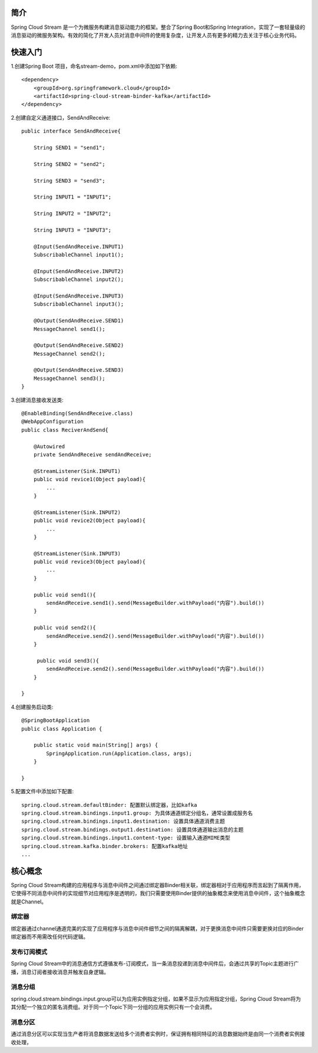 简介
======================================

Spring Cloud Stream 是一个为微服务构建消息驱动能力的框架。整合了Spring Boot和Spring Integration，实现了一套轻量级的消息驱动的微服务架构。有效的简化了开发人员对消息中间件的使用复杂度，让开发人员有更多的精力去关注于核心业务代码。

快速入门
======================================

1.创建Spring Boot 项目，命名stream-demo，pom.xml中添加如下依赖::
 
    <dependency>
        <groupId>org.springframework.cloud</groupId>
        <artifactId>spring-cloud-stream-binder-kafka</artifactId>
    </dependency>

2.创建自定义通道接口，SendAndReceive::

    public interface SendAndReceive{
        
        String SEND1 = "send1";

        String SEND2 = "send2";

        String SEND3 = "send3";

        String INPUT1 = "INPUT1";

        String INPUT2 = "INPUT2";

        String INPUT3 = "INPUT3";

        @Input(SendAndReceive.INPUT1)
        SubscribableChannel input1();

        @Input(SendAndReceive.INPUT2)
        SubscribableChannel input2();

        @Input(SendAndReceive.INPUT3)
        SubscribableChannel input3();

        @Output(SendAndReceive.SEND1)
        MessageChannel send1();

        @Output(SendAndReceive.SEND2)
        MessageChannel send2();

        @Output(SendAndReceive.SEND3)
        MessageChannel send3();
    }

3.创建消息接收发送类::

    @EnableBinding(SendAndReceive.class)
    @WebAppConfiguration
    public class ReciverAndSend{

        @Autowired
        private SendAndReceive sendAndReceive;

        @StreamListener(Sink.INPUT1)
        public void revice1(Object payload){
            ...
        }

        @StreamListener(Sink.INPUT2)
        public void revice2(Object payload){
            ...
        }

        @StreamListener(Sink.INPUT3)
        public void revice3(Object payload){
            ...
        }

        public void send1(){
            sendAndReceive.send1().send(MessageBuilder.withPayload("内容").build())
        }

        public void send2(){
            sendAndReceive.send2().send(MessageBuilder.withPayload("内容").build())
        }

         public void send3(){
            sendAndReceive.send2().send(MessageBuilder.withPayload("内容").build())
        }

    }

4.创建服务启动类::
    
    @SpringBootApplication
    public class Application {

        public static void main(String[] args) {
            SpringApplication.run(Application.class, args);
        }

    }

5.配置文件中添加如下配置::

    spring.cloud.stream.defaultBinder: 配置默认绑定器，比如kafka
    spring.cloud.stream.bindings.input1.group: 为具体通道绑定分组名，通常设置成服务名
    spring.cloud.stream.bindings.input1.destination: 设置具体通道消费主题
    spring.cloud.stream.bindings.output1.destination: 设置具体通道输出消息的主题
    spring.cloud.stream.bindings.input1.content-type: 设置输入通道MIME类型
    spring.cloud.stream.kafka.binder.brokers: 配置kafka地址
    ...

核心概念
======================================

Spring Cloud Stream构建的应用程序与消息中间件之间通过绑定器Binder相关联，绑定器相对于应用程序而言起到了隔离作用，它使得不同消息中间件的实现细节对应用程序是透明的，我们只需要使用Binder提供的抽象概念来使用消息中间件，这个抽象概念就是Channel。

.. image: ./image/spring-cloud-stream.jpeg

绑定器
--------------------------------------

绑定器通过channel通道完美的实现了应用程序与消息中间件细节之间的隔离解耦，对于更换消息中间件只需要更换对应的Binder绑定器而不用需改任何代码逻辑。

发布订阅模式
--------------------------------------

Spring Cloud Stream中的消息通信方式遵循发布-订阅模式，当一条消息投递到消息中间件后，会通过共享的Topic主题进行广播，消息订阅者接收消息并触发自身逻辑。

消息分组
--------------------------------------

spring.cloud.stream.bindings.input.group可以为应用实例指定分组，如果不显示为应用指定分组，Spring Cloud Stream将为其分配一个独立的匿名消费组。对于同一个Topic下同一分组的应用实例只有一个会消费。

消息分区
--------------------------------------

通过消息分区可以实现当生产者将消息数据发送给多个消费者实例时，保证拥有相同特征的消息数据始终是由同一个消费者实例接收处理，
 